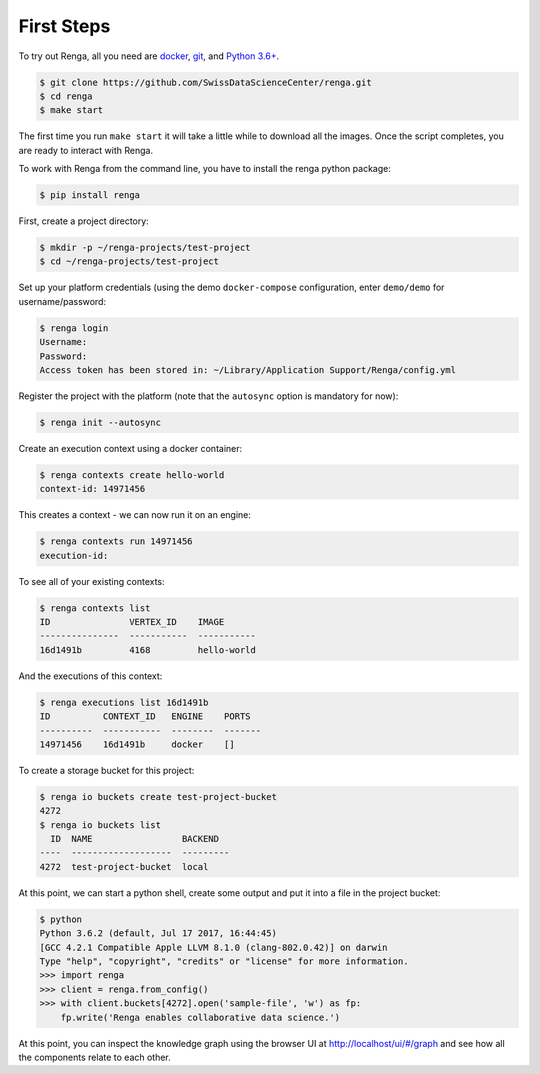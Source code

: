 .. _first_steps:

First Steps
===========

.. meta::
    :description: First steps with Renga
    :keywords: hello world, first steps, starter, primer

To try out Renga, all you need are `docker <http://www.docker.com>`_, `git
<https://git-scm.com/>`_, and `Python 3.6+ <https://www.python.org>`_.

.. code-block:: console

    $ git clone https://github.com/SwissDataScienceCenter/renga.git
    $ cd renga
    $ make start

The first time you run ``make start`` it will take a little while to download
all the images. Once the script completes, you are ready to interact with Renga.

To work with Renga from the command line, you have to install the renga python
package:

.. code-block:: console

    $ pip install renga

First, create a project directory:

.. code-block:: console

    $ mkdir -p ~/renga-projects/test-project
    $ cd ~/renga-projects/test-project

Set up your platform credentials (using the demo ``docker-compose``
configuration, enter ``demo/demo`` for username/password:

.. code-block:: console

    $ renga login
    Username:
    Password:
    Access token has been stored in: ~/Library/Application Support/Renga/config.yml

Register the project with the platform (note that the ``autosync`` option is
mandatory for now):

.. code-block:: console

    $ renga init --autosync

Create an execution context using a docker container:

.. code-block:: console

    $ renga contexts create hello-world
    context-id: 14971456

This creates a context - we can now run it on an engine:

.. code-block:: console

    $ renga contexts run 14971456
    execution-id:

To see all of your existing contexts:

.. code-block:: console

    $ renga contexts list
    ID               VERTEX_ID    IMAGE
    ---------------  -----------  -----------
    16d1491b         4168         hello-world

And the executions of this context:

.. code-block:: console

    $ renga executions list 16d1491b
    ID          CONTEXT_ID   ENGINE    PORTS
    ----------  -----------  --------  -------
    14971456    16d1491b     docker    []

To create a storage bucket for this project:

.. code-block:: console

    $ renga io buckets create test-project-bucket
    4272
    $ renga io buckets list
      ID  NAME                 BACKEND
    ----  -------------------  ---------
    4272  test-project-bucket  local

At this point, we can start a python shell, create some output and put it into a
file in the project bucket:

.. code-block:: python

    $ python
    Python 3.6.2 (default, Jul 17 2017, 16:44:45)
    [GCC 4.2.1 Compatible Apple LLVM 8.1.0 (clang-802.0.42)] on darwin
    Type "help", "copyright", "credits" or "license" for more information.
    >>> import renga
    >>> client = renga.from_config()
    >>> with client.buckets[4272].open('sample-file', 'w') as fp:
        fp.write('Renga enables collaborative data science.')

At this point, you can inspect the knowledge graph using the browser UI at
http://localhost/ui/#/graph and see how all the components relate to each other.
